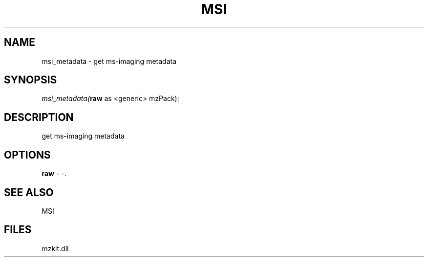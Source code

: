 .\" man page create by R# package system.
.TH MSI 1 2000-1月 "msi_metadata" "msi_metadata"
.SH NAME
msi_metadata \- get ms-imaging metadata
.SH SYNOPSIS
\fImsi_metadata(\fBraw\fR as <generic> mzPack);\fR
.SH DESCRIPTION
.PP
get ms-imaging metadata
.PP
.SH OPTIONS
.PP
\fBraw\fB \fR\- -. 
.PP
.SH SEE ALSO
MSI
.SH FILES
.PP
mzkit.dll
.PP
